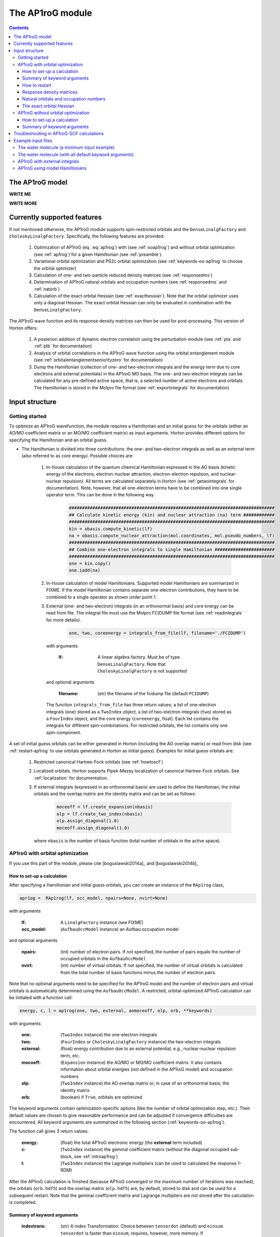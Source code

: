 The AP1roG module
#################

.. contents::

.. _introap1rog:

The AP1roG model
================

**WRITE ME**

.. math::
    :label: ap1rog

    \vert \textrm{AP1roG}\rangle = \exp(\sum_{ia} c_i^a a^\dagger_a a^\dagger_{\bar{a}} a_{\bar{i}} a_i) \vert \Psi_0 \rangle

**WRITE MORE**

.. math::
    :label: cia

    \mathbf{C}  =
    \begin{pmatrix}
      1      & 0       & \cdots & 0       & c_{1;P+1} & c_{1;P+2}&\cdots &c_{1;K}\\
      0      & 1       & \cdots & 0       & c_{2;P+1} & c_{2;P+2}&\cdots &c_{2;K}\\
      \vdots & \vdots  & \ddots & \vdots  & \vdots    & \vdots   &\ddots &\vdots\\
      0      & 0       & \cdots & 1       & c_{P;P+1} & c_{P;P+2}&\cdots & c_{P;K}
    \end{pmatrix}


Currently supported features
============================


If not mentioned otherwise, the AP1roG module supports spin-restricted orbitals and the ``DenseLinalgFactory`` and ``CholeskyLinalgFactory``. Specifically, the following features are provided:

    1. Optimization of AP1roG (eq. :eq:`ap1rog`) with (see :ref:`ooap1rog`) and without orbital optimization (see :ref:`ap1rog`) for a given Hamiltonian (see :ref:`preamble`).
    2. Variational orbital optimization and PS2c orbital optimization (see :ref:`keywords-oo-ap1rog` to choose the orbital optimizer)
    3. Calculation of one- and two-particle reduced density matrices (see :ref:`responsedms`)
    4. Determination of AP1roG natural orbitals and occupation numbers (see :ref:`responsedms` and :ref:`natorb`)
    5. Calculation of the exact orbital Hessian (see :ref:`exacthessian`). Note that the orbital optimizer uses only a diagonal Hessian. The exact orbital Hessian can only be evaluated in combination with the ``DenseLinalgFactory``.

The AP1roG wave function and its response density matrices can then be used for post-processing. This version of Horton offers:

    1. A posteriori addition of dynamic electron correlation using the perturbation module (see :ref:`pta` and :ref:`ptb` for documentation)
    2. Analysis of orbital correlations in the AP1roG wave function using the orbital entanglement module (see :ref:`orbitalentanglementseniorityzero` for documentation)
    3. Dump the Hamiltonian (collection of one- and two-electron integrals and the energy term due to core electrons and external potentials) in the AP1roG MO basis. The one- and two-electron integrals can be calculated for any pre-defined active space, that is, a selected number of active electrons and orbitals. The Hamiltonian is stored in the Molpro file format (see :ref:`exportintegrals` for documentation)


Input structure
===============

.. _preamble:

Getting started
---------------

To optimize an AP1roG wavefunction, the module requires a Hamiltonian and an initial guess for the orbitals (either an AO/MO coefficient matrix or an MO/MO coefficient matrix) as input arguments. Horton provides different options for specifying the Hamiltonian and an orbital guess.

- The Hamiltonian is divided into three contributions: the one- and two-electron integrals as well as an external term (also referred to as core energy). Possible choices are:

    1. In-house calculation of the quantum chemical Hamiltonian expressed in the AO basis (kinetic energy of the electrons, electron-nuclear attraction, electron-electron repulsion, and nuclear-nuclear repulsion). All terms are calculated separately in Horton (see :ref:`getaointegrals` for documentation). Note, however, that all one-electron terms have to be combined into one single operator term. This can be done in the following way

        .. code-block:: python

            ###############################################################################
            ## Calculate kinetic energy (kin) and nuclear attraction (na) term ############
            ###############################################################################
            kin = obasis.compute_kinetic(lf)
            na = obasis.compute_nuclear_attraction(mol.coordinates, mol.pseudo_numbers, lf)
            ###############################################################################
            ## Combine one-electron integrals to single Hamiltonian #######################
            ###############################################################################
            one = kin.copy()
            one.iadd(na)


    2. In-house calculation of model Hamiltonians. Supported model Hamiltonians are summarized in FIXME. If the model Hamiltonian contains separate one-electron contributions, they have to be combined to a single operator as shown under point 1.


    3. External (one- and two-electron) integrals (in an orthonormal basis) and core energy can be read from file. The integral file must use the Molpro FCIDUMP file format (see :ref:`readintegrals` for more details).

        .. code-block:: python

             one, two, coreenergy = integrals_from_file(lf, filename='./FCIDUMP')

      with arguments

        :lf: A linear algebra factory. Must be of type ``DenseLinalgFactory``. Note that ``CholeskyLinalgFactory`` is not supported

      and optional arguments

        :filename: (str) the filename of the fcidump file (default ``FCIDUMP``)

      The function ``integrals_from_file`` has three return values; a list of one-electron integrals (``one``) stored as a ``TwoIndex`` object, a list of two-electron integrals (``two``) stored as a ``FourIndex`` object, and the core energy (``coreenergy``, float). Each list contains the integrals for different spin-combinations. For restricted orbitals, the list contains only one spin-component.


A set of initial guess orbitals can be either generated in Horton (including the AO overlap matrix) or read from disk (see :ref:`restart-ap1rog` to use orbitals generated in Horton as initial guess). Examples for initial guess orbitals are:

    1. Restricted canonical Hartree-Fock orbitals (see :ref:`howtoscf`)

    2. Localized orbitals. Horton supports Pipek-Mezey localization of canonical Hartree-Fock orbitals. See :ref:`localization` for documentation.

    3. If external integrals (expressed in an orthonormal basis) are used to define the Hamiltonian, the initial orbitals and the overlap matrix are the identity matrix and can be set as follows:

        .. code-block:: python

            moceoff = lf.create_expansion(nbasis)
            olp = lf.create_two_index(nbasis)
            olp.assign_diagonal(1.0)
            moceoff.assign_diagonal(1.0)

      where ``nbasis`` is the number of basis function (total number of orbitals in the active space).


.. _ooap1rog:

AP1roG with orbital optimization
--------------------------------

If you use this part of the module, please cite [boguslawski2014a]_ and [boguslawski2014b]_

.. _setup-oo-ap1rog:

How to set-up a calculation
^^^^^^^^^^^^^^^^^^^^^^^^^^^

After specifying a Hamiltonian and initial guess orbitals, you can create an instance of the ``RAp1rog`` class,

.. code-block:: python

    apr1og =  RAp1rog(lf, occ_model, npairs=None, nvirt=None)

with arguments

    :lf: A ``LinalgFactory`` instance (see FIXME)
    :occ_model: (``AufbauOccModel`` instance) an Aufbau occupation model

and optional arguments

    :npairs: (int) number of electron pairs. If not specified, the number of pairs equals the number of occupied orbitals in the ``AufbauOccModel``
    :nvirt: (int) number of virtual orbitals. If not specified, the number of virtual orbitals is calculated from the total number of basis functions minus the number of electron pairs.

Note that no optional arguments need to be specified for the AP1roG model and the number of electron pairs and virtual orbitals is automatically determined using the ``AufbauOccModel``. A restricted, orbital-optimized AP1roG calculation can be initiated with a function call:

.. code-block:: python

    energy, c, l = ap1rog(one, two, external, aomoceoff, olp, orb, **keywords)

with arguments

    :one: (``TwoIndex`` instance) the one-electron integrals
    :two: (``FourIndex`` or ``CholeskyLinalgFactory`` instance) the two-electron integrals
    :external: (float) energy contribution due to an external potential, e.g., nuclear-nuclear repulsion term, etc.
    :mocoeff: (``Expansion`` instance) the AO/MO or MO/MO coefficient matrix. It also contains information about orbital energies (not defined in the AP1roG model) and occupation numbers
    :olp: (``TwoIndex`` instance) the AO overlap matrix or, in case of an orthonormal basis, the identity matrix
    :orb: (boolean) if ``True``, orbitals are optimized

The keyword arguments contain optimization-specific options (like the number of orbital optimization step, etc.). Their default values are chosen to give reasonable performance and can be adjusted if convergence difficulties are encountered. All keyword arguments are summarized in the following section (:ref:`keywords-oo-ap1rog`).

The function call gives 3 return values:

    :energy: (float) the total AP1roG electronic energy (the **external** term included)
    :c: (``TwoIndex`` instance) the geminal coefficient matrix (without the diagonal occupied sub-block, see :ref:`introap1rog`)
    :l: (``TwoIndex`` instance) the Lagrange multipliers (can be used to calculated the response 1-RDM)

After the AP1roG calculation is finished (because AP1roG converged or the maximum number of iterations was reached), the orbitals (``orb.hdf5``) and the overlap matrix (``olp.hdf5``) are, by default, stored to disk and can be used for a subsequent restart. Note that the geminal coefficient matrix and Lagrange multipliers are not stored after the calculation is completed.

.. _keywords-oo-ap1rog:

Summary of keyword arguments
^^^^^^^^^^^^^^^^^^^^^^^^^^^^

    :indextrans: (str) 4-index Transformation. Choice between ``tensordot`` (default) and ``einsum``. ``tensordot`` is faster than ``einsum``, requires, however, more memory. If ``DenseLinalgFactory`` is used, the memory requirement scales as :math:`2N^4` for ``einsum`` and :math:`3N^4` for ``tensordot``, respectively. Due to the storage of the two-electron integrals, the total amount of memory increases to :math:`3N^4` for ``einsum`` and :math:`4N^4` for ``tensordot``, respectively.

    :warning: (boolean) if ``True``, (scipy) solver-specific warnings are printed (default ``False``)

    :guess: (dictionary) initial guess specifications:

             :type: (str) guess type. One of ``random`` (random numbers, default), ``const`` (constant numbers)
             :factor: (float) a scaling factor for the initial guess of type ``type`` (default ``-0.1``)
             :geminal: (1-dim np.array) external guess for geminal coefficients (default ``None``). If provided, **type** and **factor** are ignored. The elements of the geminal matrix of eq. :eq:`cia` have to be indexed in C-like order. Note that the identity block is not required. The size of the 1-dim np.array is thus equal to the number of unknowns, that is, :math:`n_{\rm pairs}*n_{\rm virtuals}`.
             :lagrange: (1-dim np.array) external guess for Lagrange multipliers (default ``None``). If provided, **type** and **factor** are ignored. The elements have to be indexed in C-like order. The size of the 1-dim np.array is equal to the number of unknowns, that is, :math:`n_{\rm pairs}*n_{\rm virtuals}`.

    :solver: (dictionary) scipy wavefunction/Lagrange solver:

             :wfn: (str) wavefunction solver (default ``krylov``)
             :lagrange: (str) Lagrange multiplier solver (default ``krylov``)

             Note that the exact Jacobian of **wfn** and **lagrange** is not supported. Thus, scipy solvers that need the exact Jacobian cannot be used. See `scipy root-solvers <http://docs.scipy.org/doc/scipy-0.14.0/reference/generated/scipy.optimize.root.html>`_ for more details.

    :maxiter: (dictionary) maximum number of iterations:

               :wfniter: (int) maximum number of iterations for the **wfn/lagrange** solver (default ``200``)
               :orbiter: (int) maximum number of orbital optimization steps (default ``100``)

    :thresh: (dictionary) optimization thresholds:

              :wfn: (float) optimization threshold for geminal coefficients and Lagrange multipliers (default ``1e-12``)
              :energy: (float) convergence threshold for energy (default ``1e-8``)
              :gradientnorm: (float) convergence threshold for norm of orbital gradient (default ``1e-4``)
              :gradientmax: (float) threshold for maximum absolute value of the orbital gradient (default ``5e-5``)

    :printoptions: (dictionary) print level:

              :geminal: (boolean) if True, geminal matrix is printed (default ``True``). Note that the identity block is omitted.
              :ci:  (float) threshold for CI coefficients (requires evaluation of a permanent). All coefficients (for a given excitation order) larger than **ci** are printed (default ``0.01``)
              :excitationlevel: (int) number of excited pairs w.r.t. the reference determinant for which the wavefunction amplitudes are reconstructed (default ``1``). At most, the coefficients corresponding to hextuply excited Slater determinants w.r.t the reference determinant can be calculated.

              Note that the reconstruction of the wavefunction amplitudes requires evaluating a permanent which is in general slow (in addition to the factorial number of determinants in the active space).

    :dumpci: (dictionary) dump Slater determinants and corresponding CI coefficients to file:

              :amplitudestofile: (boolean) write wavefunction amplitudes to file (default ``False``)
              :amplitudesfilename: (str) file name (default ``ap1rog_amplitudes.dat``)

    :stepsearch: (dictionary) optimizes an orbital rotation step:

              :method: (str) step search method used. One of ``trust-region`` (default), ``None``,  ``backtracking``
              :optimizer: (str) optimizes step to boundary of trust radius in ``trust-region``. One of ``pcg`` (preconditioned conjugate gradient), ``dogleg`` (Powell's single dogleg step), ``ddl`` (Powell's double-dogleg step) (default ``ddl``)
              :stepa: (float) scaling factor for Newton step. Used in ``backtracking`` and ``None`` method (default ``0.75``)
              :c1: (float) parameter used in the Armijo condition of ``backtracking`` (default ``1e-4``)
              :maxstep: (float) maximum step length/trust radius (default ``0.75``)
              :minstep: (float) minimum step length used in ``backracking`` (default ``1e-6``). If step length falls below **minstep**, the ``backtracking`` line search is terminated and the most recent step is accepted
              :maxiterouter: (int) maximum number of iterations to optimize orbital rotation step  (default ``10``)
              :maxiterinner: (int) maximum number of optimization steps in each step search (used only in ``pcg``, default ``500``)
              :maxeta: (float) upper bound for estimated vs. actual change in ``trust-region`` (default ``0.75``)
              :mineta: (float) lower bound for estimated vs. actual change in ``trust-region`` (default ``0.25``)
              :upscale: (float) scaling factor to increase trust radius in ``trust-region`` (default ``2.0``)
              :downscale: (float) scaling factor to decrease trust radius in ``trust-region`` (default ``0.25``)
              :trustradius: (float) initial trust radius (default ``0.75``)
              :maxtrustradius: (float) maximum trust radius (default ``0.75``)
              :threshold: (float) trust-region optimization threshold, only used in ``pcg`` (default ``1e-8``)

    :checkpoint: (int) frequency of checkpointing. If **checkpoint** > 0, orbitals (``orb.hdf5``) and overlap (``olp.hdf5``) are written to disk (default ``1``)

    :levelshift: (float) level shift of Hessian (default ``1e-8``). Absolute value of elements of the orbital Hessian smaller than **levelshift** are shifted by **levelshift**

    :absolute: (boolean), if ``True``, the absolute value of the orbital Hessian is taken (default ``False``)

    :sort: (boolean), if ``True``, orbitals are sorted according to their natural occupation numbers. This requires re-solving for the wavefunction after each orbital optimization step. Works only if **orbitaloptimizer** is set to ``variational`` (default ``True``)

    :swapa: (2-dim np.array) swap orbitals. Each row in **swapa** contains 2 orbital indices to be swapped (default ``np.array([[]])``)

    :givensrot: (2-dim np.array) rotate two orbitals using a Givens rotation. Each row in **givensrot** contains 2 orbital indices and the rotation angle in deg (default ``np.array([[]])``). Orbitals are rotated sequentially according to the rows in **givensrot**. If a sequence of Givens rotation is performed, note that the indices in **givensrot** refer to the already rotated orbital basis. If **givensrot** is combined with **swapa**, all orbitals are swapped prior to any Givens rotation

    :orbitaloptimizer: (str) switch variational orbital optimization on (``variational``) or off (any other value). Only, ``variational`` and PS2c (``ps2c``) are supported (default ``variational``)


.. _restart-ap1rog:

How to restart
^^^^^^^^^^^^^^

To restart an AP1roG calculation (for instance, using the orbitals from a different molecular geometry as initial guess or from a previous calculation using the same molecular geometry), the molecular orbitals (of the previous wavefunction run) need to be read from disk:

.. code-block:: python

    read_orbitals(mocoeff, olp, orbfile="./orb.hdf5", olpfile="./olp.hdf5")

with arguments

    :mocoeff: (``Expansion`` instance) the current AO/MO coefficient matrix to be updated
    :olp: (``TwoIndex`` instance) the current AO overlap matrix

and optional arguments

    :orbfile: (str) filename of AO/MO coefficient matrix to be read (default ``./orb.hdf5``)
    :olpfile: (str) filename of AO overlap matrix to be read (default ``./olp.hdf5``)

Note that **mocoeff** is overwritten by the function call ``read_orbitals``. Then, generate an instance of the ``RAp1rog`` class and perform a function call:

.. code-block:: python

    apr1og =  RAp1rog(lf, occ_model)
    energy, c, l = ap1rog(one, two, external, mocoeff, olp, True)

Note that all optional arguments have been omitted and ``orb`` was set to ``True``.


.. _responsedms:

Response density matrices
^^^^^^^^^^^^^^^^^^^^^^^^^

Horton supports the calculation of the response 1- and 2-particle reduced density matrices (1-RDM and 2-RDM), :math:`\gamma_{pq}` and :math:`\Gamma_{pqrs}`, respectively. Since AP1roG is a product of natural geminals, the 1-RDM is diagonal and is calculated from

.. math::
    \gamma_p = \langle \Psi_0| (1+\hat{\Lambda}) a^\dagger_p a_p | \textrm{AP1roG} \rangle,

where :math:`\hat{\Lambda}` is the deexcitation operator,

.. math::
    \hat{\Lambda} = \sum_{ia} \lambda_i^a a^\dagger_i a^\dagger_{\bar{i}} a_{\bar{a}} a_a.

The response 1-RDM (a ``OneIndex`` instance) can be calculated in Horton as follows

.. code-block:: python

    one_dm = lf.create_one_index()
    one_dm.compute_1dm_ap1rog(c, l, factor=2.0, response=True)

with arguments (see also :ref:`setup-oo-ap1rog` to get ``c`` and ``l``)
    :c: (``TwoIndex`` instance) the geminal coefficient matrix (without the diagonal occupied sub-block, see :ref:`introap1rog`)
    :l: (``TwoIndex`` instance) the Lagrange multipliers

and optional arguments
    :factor: (float) a scaling factor for the 1-RDM. If ``factor=2.0``, the spin-summed 1-RDM is calculated, as :math:`\gamma_{p}=\gamma_{\bar{p}}` (default ``1.0``)
    :response: (boolean) if ``True``, the response 1-RDM is calculated (default ``True``)

The response 2-RDM is defined as

.. math::
    \Gamma_{pqrs} = \langle \Psi_0| (1+\hat{\Lambda})a^\dagger_p a^\dagger_{q}  a_{s} a_r| \textrm{AP1roG} \rangle.

In Horton, only the non-zero elements of the response 2-RDM are calculated, which are :math:`\Gamma_{pqpq}=\Gamma_{p\bar{q}p\bar{q}}` and :math:`\Gamma_{p\bar{p}q\bar{q}}`. Specifically, the non-zero elements :math:`\Gamma_{pqpq}` and :math:`\Gamma_{ppqq}` (where we have omitted the information about electron spin) are calculated separately and stored as ``TwoIndex`` objects. Note that :math:`\gamma_p=\Gamma_{p\bar{p}p\bar{p}}`.

.. code-block:: python

    twoppqq = lf.create_two_index()
    twopqpq = lf.create_two_index()
    ###############################################################################
    ## Gamma_ppqq #################################################################
    ###############################################################################
    twoppqq.compute_2dm_ap1rog(one_dm, c, l, 'ppqq', response=True)
    ###############################################################################
    ## Gamma_pqpq #################################################################
    ###############################################################################
    twopqpq.compute_2dm_ap1rog(one_dm, c, l, 'pqpq', response=True)

with arguments (see again :ref:`setup-oo-ap1rog` to get ``c`` and ``l``)

    :one_dm: (``OneIndex`` instance) the response 1-RDM
    :c: (``TwoIndex`` instance) the geminal coefficient matrix (without the diagonal occupied sub-block, see :ref:`introap1rog`)
    :l: (``TwoIndex`` instance) the Lagrange multipliers

and optional arguments

    :response: (boolean) if ``True``, the response 1-RDM is calculated (default ``True``)

Note that, in Horton, :math:`\Gamma_{p\bar{p}q\bar{q}} = 0 \, \forall \, p=q \in \textrm{occupied}` and :math:`\Gamma_{p\bar{q}p\bar{q}} =  0 \, \forall \, p=q \in \textrm{virtual}`.

.. _natorb:

Natural orbitals and occupation numbers
^^^^^^^^^^^^^^^^^^^^^^^^^^^^^^^^^^^^^^^

If AP1roG converges, the final orbitals are the AP1roG natural orbitals and are stored in ``mocoeff`` (see :ref:`ooap1rog` how to obtain ``mocoeff``). The natural orbitals can be exported to the molden file format (see FIXME) and visualized using, for instance, `Jmol <http://jmol.sourceforge.net>`_ or `VESTA <http://jp-minerals.org/vesta/en/>`_.

The natural occupation numbers, the eigenvalues of the response 1-RDM (see :ref:`responsedms` for how to calculate response RDMs) are stored in the ``occupations`` attribute (a 1-dim np.array) of ``mocoeff`` and can be directly accessed after an AP1roG calculation using

.. code-block:: python

    mocoeff.occupations

.. _exacthessian:

The exact orbital Hessian
^^^^^^^^^^^^^^^^^^^^^^^^^

Although the orbital optimizer uses a diagonal approximation to the exact orbital Hessian, the exact orbital Hessian can be evaluated after an AP1roG calculation. Note that this feature is only available for the ``DenseLinalgFactory``. The ``CholeskyLinalgFactory`` does not allow for the calculation of the exact orbital Hessian. Thus, this feature is limited by the memory bottleneck of the 4-index transformation of ``DenseLinalgFactory`` (see also :ref:`keywords-oo-ap1rog`). To calculate the exact orbital Hessian, the one-electron (``one``) and two-electron integrals (``two``) need to be transformed into the AP1roG MO basis first,

.. code-block:: python

    onemo, twomo = transform_integrals(one, two, indextrans, mocoeff)

with arguments

    :one: (``TwoIndex`` instance) the one-electron integrals
    :two: (``FourIndex`` instance) the two-electron integrals
    :indextrans: (str) the 4-index transformation, either ``tensordot`` (preferred) or ``einsum``
    :mocoeff: (``Expansion`` instance) the AO/MO coefficient matrix

and return values

    :onemo: (list of ``TwoIndex`` instances, one element for each spin combination) the transformed one-electron integrals
    :twomo: (list of ``FourIndex`` instances, one element for each spin combination) the transformed two-electron integrals

This step can be skipped if the one- and two-electron integrals are already expressed in the (optimized) MO basis. The transformed one- and two-electron integrals (first element in each list) are passed as function arguments to the ``get_exact_hessian`` attribute function of ``RAp1rog`` which returns a 2-dim np.array with elements :math:`H_{pq,rs} = H_{p,q,r,s}`,

.. code-block:: python

    hessian = ap1rog.get_exact_hessian(onemo[0], twomo[0])

where ``ap1rog`` is an instance of ``RAp1rog`` (see :ref:`ooap1rog`). The exact orbital Hessian can be diagonalized using, for instance, the `np.linalg.eigvalsh routine <http://docs.scipy.org/doc/numpy/reference/generated/numpy.linalg.eigvalsh.html#numpy.linalg.eigvalsh>`_,

.. code-block:: python

    eigv = np.linalg.eigvalsh(hessian)

.. _ap1rog:

AP1roG without orbital optimization
-----------------------------------

If you use this part of the module, please cite [limacher2013]_

How to set-up a calculation
^^^^^^^^^^^^^^^^^^^^^^^^^^^

There are two different ways of performing a restricted AP1roG calculation without orbital optimization. Similar to the orbital-optimized counterpart, we have to create an instance of the ``RAp1rog`` class (using the same abbreviations for arguments as in :ref:`ooap1rog` and excluding all optional arguments):

.. code-block:: python

    apr1og =  RAp1rog(lf, occ_model)

The geminal coefficients can be optimized as follows

1. Use a function call and set ``orb=False``:

    .. code-block:: python

        energy, c = ap1rog(one, two, external, mocoeff, olp, False, **keywords)

    where we have used the same abbreviations for function arguments as in :ref:`ooap1rog`. The keyword arguments contain optimisation-specific options and are summarized in :ref:`keywordsap1rog`.

    Note that the function call gives only 2 return values (the Lagrange multipliers are not calculated):

    :energy: (float) the total AP1roG electronic energy (the **external** term included)
    :c: (``TwoIndex`` instance) the geminal coefficient matrix (without the diagonal occupied sub-block, see :ref:`introap1rog`)

    In contrast to the orbital-optimized code, the orbitals and the overlap matrix are not stored to disk after the AP1roG calculation is finished.

2. Use the orbital-optimized version of AP1roG (see :ref:`ooap1rog`), but set ``orbiter`` to ``0``, which suppresses an orbital-rotation step:

    .. code-block:: python

        energy, c, l = ap1rog(one, two, external, aomoceoff, olp, True, **{
            'maxiter': {'orbiter': 0}
        })

    The function call gives 3 return values (total energy **energy**, geminal coefficients **c**, and Lagrange multipliers **l**). The Lagrange multipliers can be used for post-processing.

.. _keywordsap1rog:

Summary of keyword arguments
^^^^^^^^^^^^^^^^^^^^^^^^^^^^

    :indextrans: (str) 4-index Transformation. Choice between ``tensordot`` (default) and ``einsum``. ``tensordot`` is faster than ``einsum``, requires, however, more memory. If ``DenseLinalgFactory`` is used, the memory requirement scales as :math:`2N^4` for ``einsum`` and :math:`3N^4` for ``tensordot``, respectively. Due to the storage of the two-electron integrals, the total amount of memory increases to :math:`3N^4` for ``einsum`` and :math:`4N^4` for ``tensordot``, respectively.

    :warning: (boolean) if ``True``, (scipy) solver-specific warnings are printed (default ``False``)

    :guess: (dictionary) initial guess containing:

             :type: (str) guess type. One of ``random`` (random numbers, default), ``const`` (constant numbers)
             :factor: (float) a scaling factor for the initial guess of type ``type`` (default ``-0.1``)
             :geminal: (1-dim np.array) external guess for geminal coefficients (default ``None``). If provided, **type** and **factor** are ignored. The elements of the geminal matrix of eq. :eq:`cia` have to be indexed in C-like order. Note that the identity block is not required. The size of the 1-dim np.array is thus equal to the number of unknowns, that is, :math:`n_{\rm pairs}*n_{\rm virtuals}`.

    :solver: wfn/Lagrange solver (dictionary) containing:

             :wfn: (str) wavefunction solver (default ``krylov``)

             Note that the exact Jacobian of **wfn** is not supported. Thus, scipy solvers that need the exact Jacobian cannot be used. See `scipy root-solvers <http://docs.scipy.org/doc/scipy-0.14.0/reference/generated/scipy.optimize.root.html>`_ for more details.

    :maxiter: (dictionary) maximum number of iterations containing:

               :wfniter: (int) maximum number of iterations for the **wfn** solver (default ``200``)

    :thresh: (dictionary) optimization thresholds containing:

              :wfn: (float) optimization threshold for geminal coefficients (default ``1e-12``)

    :printoptions: print level; dictionary containing:

              :geminal: (boolean) if True, geminal matrix is printed (default ``True``). Note that the identity block is omitted.
              :ci:  (float) threshold for CI coefficients (requires evaluation of a permanent). All coefficients (for a given excitation order) larger than **ci** are printed (default ``0.01``)
              :excitationlevel: (int) number of excited pairs w.r.t. the reference determinant for which the wavefunction amplitudes are reconstructed (default ``1``). At most, the coefficients corresponding to hextuply excited Slater determinants w.r.t the reference determinant can be calculated.

              Note that the reconstruction of the wavefunction amplitudes requires evaluating a permanent which is in general slow (in addition to the factorial number of determinants in the active space).

    :dumpci: (dictionary) dump Slater determinants and corresponding CI coefficients to file:

              :amplitudestofile: (boolean) write wavefunction amplitudes to file (default ``False``)
              :amplitudesfilename: (str) file name (default ``ap1rog_amplitudes.dat``)

    :swapa: (2-dim np.array) swap orbitals. Each row in **swapa** contains 2 orbital indices to be swapped (default ``np.array([[]])``)

Troubleshooting in AP1roG-SCF calculations
==========================================

- **How to change the number of orbital optimization steps:**

  To increase the number of iterations in the orbital optimization, adjust the keyword ``maxiter`` (see :ref:`keywords-oo-ap1rog`):

  .. code-block:: python

      'maxiter': {'orbiter': int}

  where ``int`` is the desired number of iterations

- **The energy oscillates during orbital optimization:**

  The occupied-virtual separation breaks down and the reference determinant cannot be optimized. In some cases, fixing the reference determinant might accelerate convergence. However, the final solution might not be reasonable if the optimized geminal coefficient matrix contains elements that are significantly larger than 1.0 in absolute value. To fix the reference determinant, the ``sort`` keyword has to be set to ``False`` (see :ref:`keywords-oo-ap1rog`):

  .. code-block:: python

      'sort': False

- **The orbital optimization converges very, very slowly:**

  Usually, the orbital optimization converges fast around the equilibrium. For stretched distances (in the vicinity of dissociation, etc.) convergence can be very slow, especially if the final solution results in symmetry-broken orbitals. In such cases, the diagonal approximation to the Hessian is not optimal. However, the current version of Horton does not support orbital optimization with the exact Hessian nor Hessian updates.

- **How to scan a potential energy surface**

  To accelerate convergence, restart from adjacent points on the potential energy surface (see :ref:`restart-ap1rog`). Using Hartree-Fock orbitals as initial guess might result in convergence difficulties and optimization problems of the reference determinant.

- **How to perturb the orbitals:**

  The initial guess orbitals can be perturbed using a sequence of Givens rotations (see also :ref:`keywords-oo-ap1rog`),

  .. code-block:: python

      'givensrot': np.array([[orbindex1a, orbindex1b, angle1],[orbindex2a, orbindex2b, angle2],...])

  where orbitals with indices **orbindex1a** and **orbindex1b** are rotated by angle **angle1**, etc. Givens rotations between orbital pairs can be used if, for instance, the orbital optimizer converges to a saddle point.


Example input files
===================

The water molecule (a minimum input example)
--------------------------------------------

This is a basic example on how to perform an orbital-optimized AP1roG calculation in Horton. This script performs an orbital-optimized AP1roG calculation on the water molecule using the cc-pVDZ basis set and RHF orbitals as initial orbitals.

.. code-block:: python

    from horton import *
    ###############################################################################
    ## Set up molecule, define basis set ##########################################
    ###############################################################################
    mol = Molecule.from_file('mol.xyz')
    obasis = get_gobasis(mol.coordinates, mol.numbers, 'cc-pvdz')
    ###############################################################################
    ## Define Occupation model, expansion coefficients and overlap ################
    ###############################################################################
    lf = DenseLinalgFactory(obasis.nbasis)
    occ_model = AufbauOccModel(5)
    moceoff = lf.create_expansion(obasis.nbasis)
    olp = obasis.compute_overlap(lf)
    ###############################################################################
    ## Construct Hamiltonian ######################################################
    ###############################################################################
    kin = obasis.compute_kinetic(lf)
    na = obasis.compute_nuclear_attraction(mol.coordinates, mol.pseudo_numbers, lf)
    er = obasis.compute_electron_repulsion(lf)
    external = {'nn': compute_nucnuc(mol.coordinates, mol.pseudo_numbers)}
    terms = [
        RTwoIndexTerm(kin, 'kin'),
        RDirectTerm(er, 'hartree'),
        RExchangeTerm(er, 'x_hf'),
        RTwoIndexTerm(na, 'ne'),
    ]
    ham = REffHam(terms, external)
    ###############################################################################
    ## Perform initial guess ######################################################
    ###############################################################################
    guess_core_hamiltonian(olp, kin, na, moceoff)
    ###############################################################################
    ## Do a Hartree-Fock calculation ##############################################
    ###############################################################################
    scf_solver = PlainSCFSolver(1e-6)
    scf_solver(ham, lf, olp, occ_model, moceoff)
    ###############################################################################
    ## Combine one-electron integrals to single Hamiltonian #######################
    ###############################################################################
    one = kin.copy()
    one.iadd(na)

    ###############################################################################
    ## Do OO-AP1roG optimization ##################################################
    ###############################################################################
    ap1rog = RAp1rog(lf, occ_model)
    energy, g, l = ap1rog(one, er, external['nn'], moceoff, olp, True)

The water molecule (with all default keyword arguments)
-------------------------------------------------------

This is the same example as above, but all keyword arguments are mentioned explicitly using their default values.

.. code-block:: python

    from horton import *
    ###############################################################################
    ## Set up molecule, define basis set ##########################################
    ###############################################################################
    mol = Molecule.from_file('mol.xyz')
    obasis = get_gobasis(mol.coordinates, mol.numbers, 'cc-pvdz')
    ###############################################################################
    ## Define Occupation model, expansion coefficients and overlap ################
    ###############################################################################
    lf = DenseLinalgFactory(obasis.nbasis)
    occ_model = AufbauOccModel(5)
    moceoff = lf.create_expansion(obasis.nbasis)
    olp = obasis.compute_overlap(lf)
    ###############################################################################
    ## Construct Hamiltonian ######################################################
    ###############################################################################
    kin = obasis.compute_kinetic(lf)
    na = obasis.compute_nuclear_attraction(mol.coordinates, mol.pseudo_numbers, lf)
    er = obasis.compute_electron_repulsion(lf)
    external = {'nn': compute_nucnuc(mol.coordinates, mol.pseudo_numbers)}
    terms = [
        RTwoIndexTerm(kin, 'kin'),
        RDirectTerm(er, 'hartree'),
        RExchangeTerm(er, 'x_hf'),
        RTwoIndexTerm(na, 'ne'),
    ]
    ham = REffHam(terms, external)
    ###############################################################################
    ## Perform initial guess ######################################################
    ###############################################################################
    guess_core_hamiltonian(olp, kin, na, moceoff)
    ###############################################################################
    ## Do a Hartree-Fock calculation ##############################################
    ###############################################################################
    scf_solver = PlainSCFSolver(1e-6)
    scf_solver(ham, lf, olp, occ_model, moceoff)
    ###############################################################################
    ## Combine one-electron integrals to single Hamiltonian #######################
    ###############################################################################
    one = kin.copy()
    one.iadd(na)

    ###############################################################################
    ## Do OO-AP1roG optimization ##################################################
    ###############################################################################
    ap1rog = RAp1rog(lf, occ_model)
    energy, g, l = ap1rog(one, er, external['nn'], moceoff, olp, True, **{
        'indextrans': 'tensordot',
        'warning': False,
        'checkpoint': 1,
        'lshift': 1e-8,
        'pos': False,
        'givensrot': np.array([[]]),
        'swapa': np.array([[]]),
        'sort': True,
        'guess': {'type': 'random', 'factor': -0.1, 'geminal': None, 'lagrange': None},
        'solver': {'wfn': 'krylov', 'lagrange': 'krylov'},
        'maxiter': {'wfniter': 200, 'orbiter': 100},
        'dumpci': {'amplitudestofile': False, 'amplitudesfilename': "./ap1rog_amplitudes.dat"},
        'thresh': {'wfn':  1e-12, 'energy': 1e-8, 'gradientnorm': 1e-4, 'gradientmax': 5e-5},
        'printoptions': {'geminal': True, 'ci': 0.01, 'excitationlevel': 1},
        'stepsearch': {'method': 'trust-region', 'stepa': 1.0, 'c1': 0.0001, 'maxstep': 0.75, 'minstep': 1e-6, 'maxiterouter': 10, 'maxiterinner': 500, 'maxeta': 0.75, 'mineta': 0.25, 'upscale': 2.0, 'downscale': 0.25, 'trustradius': 0.75, 'maxtrustradius': 0.75, 'threshold': 1e-8, 'optimizer': 'ddl'},
        'orbitaloptimizer': 'variational'
    }


AP1roG with external integrals
------------------------------

This is a basic example on how to perform an orbital-optimized AP1roG calculation using one- and two-electron integrals from an external file. The number of doubly-occupied orbitals is ``5``, while the total number of basis functions is ``28``.

.. code-block:: python

    from horton import *
    ###############################################################################
    ## Define number of occupied orbitals and total number of basis functions #####
    ###############################################################################
    nocc = 5
    nbasis = 28
    ###############################################################################
    ## Define Occupation model, expansion coefficients and overlap ################
    ###############################################################################
    lf = DenseLinalgFactory(nbasis)
    occ_model = AufbauOccModel(nocc)
    moceoff = lf.create_expansion(nbasis)
    olp = lf.create_two_index(nbasis)
    olp.assign_diagonal(1.0)
    moceoff.assign_diagonal(1.0)
    ###############################################################################
    ## Read Hamiltonian from file 'FCIDUMP' #######################################
    ###############################################################################
    one, two, core = read_integrals(lf, './FCIDUMP')

    ###############################################################################
    ## Do OO-AP1roG optimization ##################################################
    ###############################################################################
    ap1rog = RAp1rog(lf, occ_model)
    energy, g, l = ap1rog(one, er, external['nn'], moceoff, olp, True)


AP1roG using model Hamiltonians
-------------------------------

